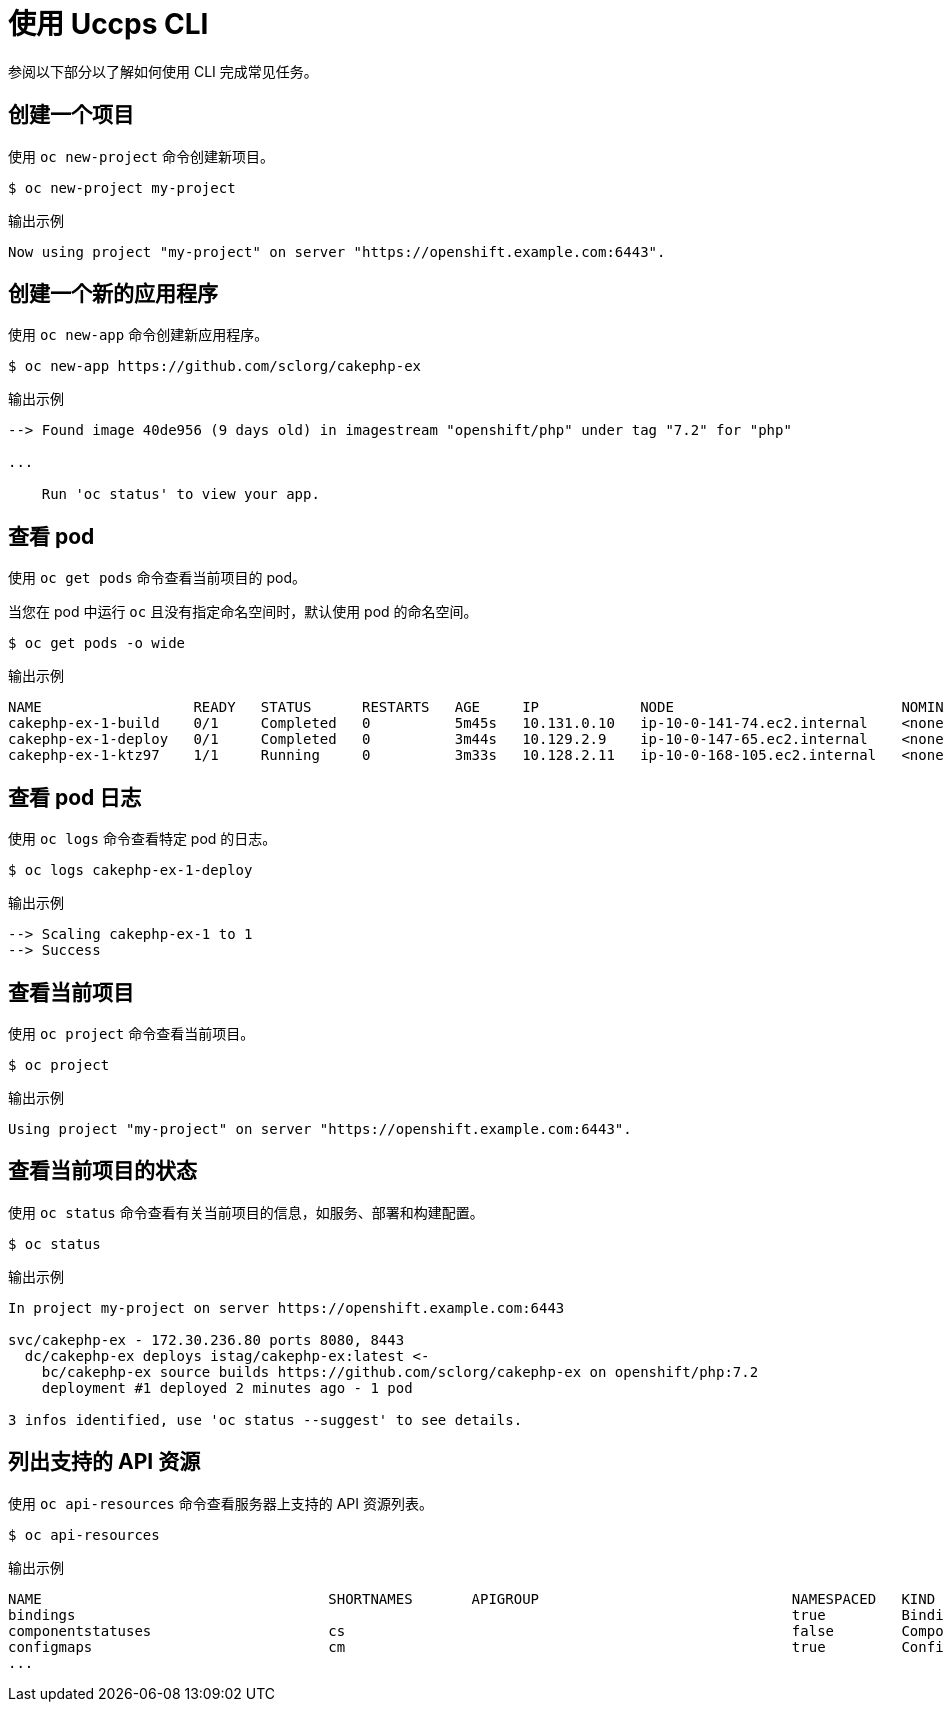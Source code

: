 // Module included in the following assemblies:
//
// * cli_reference/openshift_cli/getting-started.adoc

[id="cli-using-cli_{context}"]
= 使用 Uccps CLI

参阅以下部分以了解如何使用 CLI 完成常见任务。

== 创建一个项目

使用 `oc new-project` 命令创建新项目。

[source,terminal]
----
$ oc new-project my-project
----

.输出示例
[source,terminal]
----
Now using project "my-project" on server "https://openshift.example.com:6443".
----

== 创建一个新的应用程序

使用 `oc new-app` 命令创建新应用程序。

[source,terminal]
----
$ oc new-app https://github.com/sclorg/cakephp-ex
----

.输出示例
[source,terminal]
----
--> Found image 40de956 (9 days old) in imagestream "openshift/php" under tag "7.2" for "php"

...

    Run 'oc status' to view your app.
----

== 查看 pod

使用 `oc get pods` 命令查看当前项目的 pod。

[注意]
====
当您在 pod 中运行 `oc` 且没有指定命名空间时，默认使用 pod 的命名空间。
====

[source,terminal]
----
$ oc get pods -o wide
----

.输出示例
[source,terminal]
----
NAME                  READY   STATUS      RESTARTS   AGE     IP            NODE                           NOMINATED NODE
cakephp-ex-1-build    0/1     Completed   0          5m45s   10.131.0.10   ip-10-0-141-74.ec2.internal    <none>
cakephp-ex-1-deploy   0/1     Completed   0          3m44s   10.129.2.9    ip-10-0-147-65.ec2.internal    <none>
cakephp-ex-1-ktz97    1/1     Running     0          3m33s   10.128.2.11   ip-10-0-168-105.ec2.internal   <none>
----

== 查看 pod 日志

使用 `oc logs` 命令查看特定 pod 的日志。

[source,terminal]
----
$ oc logs cakephp-ex-1-deploy
----

.输出示例
[source,terminal]
----
--> Scaling cakephp-ex-1 to 1
--> Success
----

== 查看当前项目

使用 `oc project` 命令查看当前项目。

[source,terminal]
----
$ oc project
----

.输出示例
[source,terminal]
----
Using project "my-project" on server "https://openshift.example.com:6443".
----

== 查看当前项目的状态

使用 `oc status` 命令查看有关当前项目的信息，如服务、部署和构建配置。

[source,terminal]
----
$ oc status
----

.输出示例
[source,terminal]
----
In project my-project on server https://openshift.example.com:6443

svc/cakephp-ex - 172.30.236.80 ports 8080, 8443
  dc/cakephp-ex deploys istag/cakephp-ex:latest <-
    bc/cakephp-ex source builds https://github.com/sclorg/cakephp-ex on openshift/php:7.2
    deployment #1 deployed 2 minutes ago - 1 pod

3 infos identified, use 'oc status --suggest' to see details.
----

== 列出支持的 API 资源

使用 `oc api-resources` 命令查看服务器上支持的 API 资源列表。

[source,terminal]
----
$ oc api-resources
----

.输出示例
[source,terminal]
----
NAME                                  SHORTNAMES       APIGROUP                              NAMESPACED   KIND
bindings                                                                                     true         Binding
componentstatuses                     cs                                                     false        ComponentStatus
configmaps                            cm                                                     true         ConfigMap
...
----
